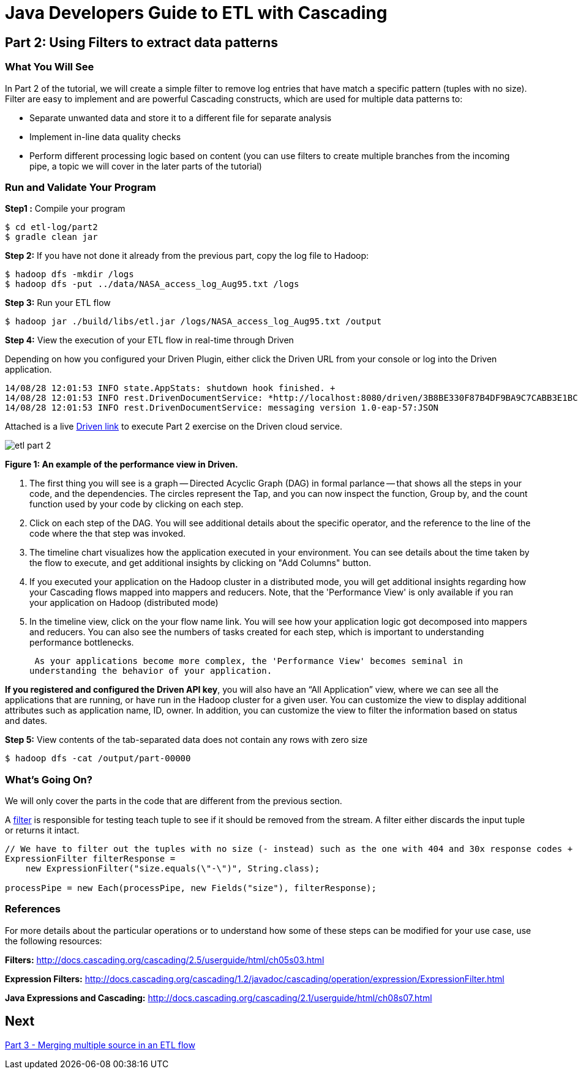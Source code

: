 = Java Developers Guide to ETL with Cascading

== Part 2: Using Filters to extract data patterns
 
=== What You Will See 
In Part 2 of the tutorial, we will create a simple filter to remove log entries
 that have match a specific pattern (tuples with no size). Filter are easy to implement and are powerful Cascading constructs, 
 which are used for multiple data patterns to:

* Separate unwanted data and store it to a different file for separate analysis
* Implement in-line data quality checks
* Perform different processing logic based on content (you can use 
filters to create multiple branches from the incoming pipe, 
a topic we will cover in the later parts of the tutorial)
 
=== Run and Validate Your Program
 
*Step1 :* Compile your program
 
    $ cd etl-log/part2 
    $ gradle clean jar
 
*Step 2:* If you have not done it already from the previous part, copy the log file to Hadoop:
 
    $ hadoop dfs -mkdir /logs 
    $ hadoop dfs -put ../data/NASA_access_log_Aug95.txt /logs
 
*Step 3:* Run your ETL flow
 
    $ hadoop jar ./build/libs/etl.jar /logs/NASA_access_log_Aug95.txt /output
 
*Step 4:* View the execution of your ETL flow in real-time through Driven

Depending on how you configured your Driven Plugin, either click the Driven 
URL from your console or log into the Driven application.

    
    14/08/28 12:01:53 INFO state.AppStats: shutdown hook finished. +
    14/08/28 12:01:53 INFO rest.DrivenDocumentService: *http://localhost:8080/driven/3B8BE330F87B4DF9BA9C7CABB3E1BC16* +
    14/08/28 12:01:53 INFO rest.DrivenDocumentService: messaging version 1.0-eap-57:JSON
 
Attached is a live http://showcase.cascading.io/index.html#/apps/12561E6ACB07406ABF949B309CFB07CF[Driven link]
 to execute Part 2 exercise on the Driven cloud service.
 
image:etl-part-2.png[]

*Figure 1: An example of the performance view in Driven.*

1. The first thing you will see is a graph -- Directed Acyclic Graph (DAG) in
formal parlance -- that shows all the steps in your code, and the dependencies.
The circles represent the Tap, and you can now inspect the function, Group by,
and the count function used by your code by clicking on each step.
2. Click on each step of the DAG. You will see additional details about the specific
operator, and the reference to  the line of the code where the that step was
invoked.
3. The timeline chart visualizes how the application executed in your environment. You
can see details about the time taken by the flow to execute, and get additional
insights by clicking on "Add Columns" button.
4. If you executed your application on the Hadoop cluster in a distributed mode,
you will get additional insights regarding how your Cascading flows mapped into mappers
and reducers. Note, that the 'Performance View' is only available if you ran your
application on Hadoop (distributed mode)
5. In the timeline view, click on the your flow name link. You will see how
 your application logic got decomposed into mappers and reducers. You can also see the 
 numbers of tasks created for each step, which is important to understanding performance
 bottlenecks.

 As your applications become more complex, the 'Performance View' becomes seminal in
understanding the behavior of your application.

*If you registered and configured the Driven API key*, you will also have an
“All Application” view, where we can see all the applications that are
running, or have run in the Hadoop cluster for a given user. You can customize
the view to display additional attributes such as application name, ID,
owner. In addition, you can customize the view to filter the information
based on status and dates.

*Step 5:* View contents of the tab-separated data does not contain any rows with zero size
 
    $ hadoop dfs -cat /output/part-00000
 
=== What’s Going On?
 
We will only cover the parts in the code that are different from the previous section.
 
A http://docs.cascading.org/cascading/2.5/javadoc/cascading/operation/Filter.html[filter] is 
responsible for testing teach tuple to see if it should be removed from the stream. A filter 
either discards the input tuple or returns it intact.
 
[source,java]
----
// We have to filter out the tuples with no size (- instead) such as the one with 404 and 30x response codes +
ExpressionFilter filterResponse = 
    new ExpressionFilter("size.equals(\"-\")", String.class); 

processPipe = new Each(processPipe, new Fields("size"), filterResponse);
----

=== References
 
For more details about the particular operations or to understand how 
some of these steps can be modified for your use case, use the following resources:
 
*Filters:* http://docs.cascading.org/cascading/2.5/userguide/html/ch05s03.html
 
*Expression Filters:* http://docs.cascading.org/cascading/1.2/javadoc/cascading/operation/expression/ExpressionFilter.html
 
*Java Expressions and Cascading:* http://docs.cascading.org/cascading/2.1/userguide/html/ch08s07.html

== Next
link:part3.html[Part 3 - Merging multiple source in an ETL flow]


